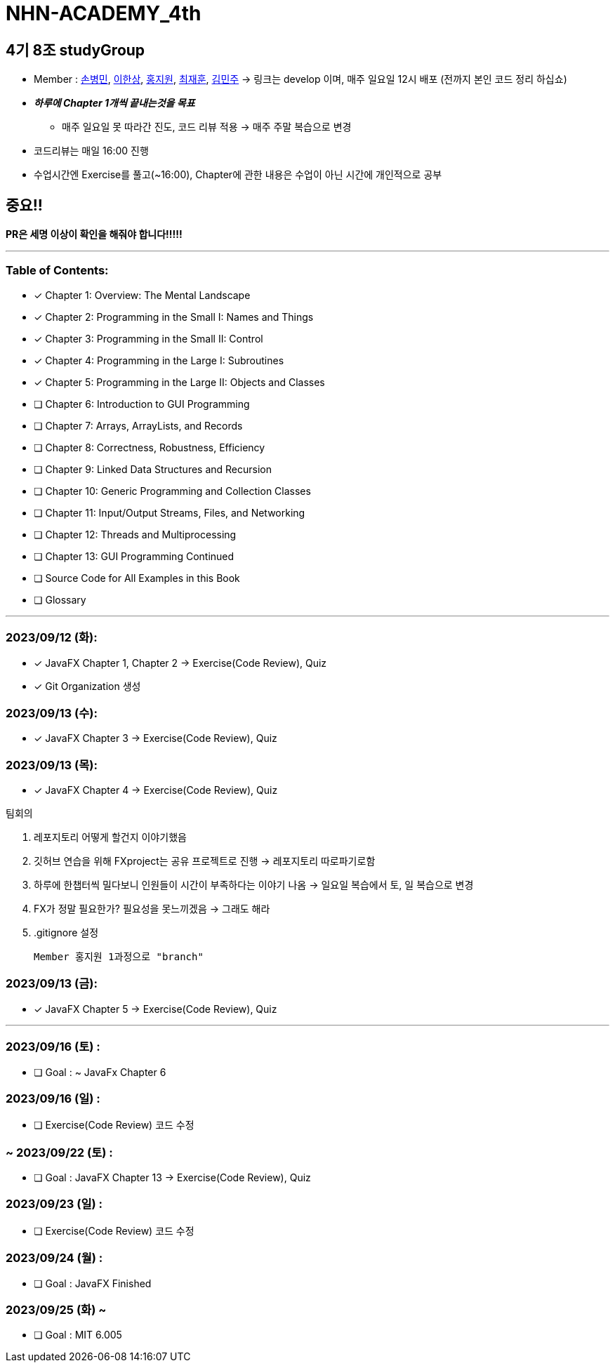 = NHN-ACADEMY_4th

== 4기 8조 studyGroup

* Member : 
https://github.com/NhnAcademy4th/NHN-ACADEMY_4th/tree/develop/SonnySon/exercise[손병민], https://github.com/NhnAcademy4th/NHN-ACADEMY_4th/tree/develop/Hansang[이한상], https://github.com/NhnAcademy4th/NHN-ACADEMY_4th/tree/develop/jiwon[홍지원], https://github.com/NhnAcademy4th/NHN-ACADEMY_4th/tree/develop/jaehun[최재훈], https://github.com/NhnAcademy4th/NHN-ACADEMY_4th/tree/develop/minju[김민주] -> 링크는 develop 이며, 매주 일요일 12시 배포 (전까지 본인 코드 정리 하십쇼)


* **__하루에 Chapter 1개씩 끝내는것을 목표__**
** 매주 일요일 못 따라간 진도, 코드 리뷰 적용 -> 매주 주말 복습으로 변경
* 코드리뷰는 매일 16:00 진행
* 수업시간엔 Exercise를 풀고(~16:00), Chapter에 관한 내용은 수업이 아닌 시간에 개인적으로 공부

== 중요!!

**PR은 세명 이상이 확인을 해줘야 합니다!!!!!**

---

=== Table of Contents:

* [*] Chapter 1: Overview: The Mental Landscape
* [*] Chapter 2: Programming in the Small I: Names and Things
* [*] Chapter 3: Programming in the Small II: Control
* [*] Chapter 4: Programming in the Large I: Subroutines
* [*] Chapter 5: Programming in the Large II: Objects and Classes
* [ ] Chapter 6: Introduction to GUI Programming
* [ ] Chapter 7: Arrays, ArrayLists, and Records
* [ ] Chapter 8: Correctness, Robustness, Efficiency
* [ ] Chapter 9: Linked Data Structures and Recursion
* [ ] Chapter 10: Generic Programming and Collection Classes
* [ ] Chapter 11: Input/Output Streams, Files, and Networking
* [ ] Chapter 12: Threads and Multiprocessing
* [ ] Chapter 13: GUI Programming Continued
* [ ] Source Code for All Examples in this Book
* [ ] Glossary

---

=== 2023/09/12 (화):

* [*] JavaFX Chapter 1, Chapter 2 -> Exercise(Code Review), Quiz
* [*] Git Organization 생성

=== 2023/09/13 (수):
* [*] JavaFX Chapter 3 -> Exercise(Code Review), Quiz

=== 2023/09/13 (목):
* [*] JavaFX Chapter 4 -> Exercise(Code Review), Quiz

팀회의

1. 레포지토리 어떻게 할건지 이야기했음 
2. 깃허브 연습을 위해 FXproject는 공유 프로젝트로 진행 -> 레포지토리 따로파기로함
3. 하루에 한챕터씩 밀다보니 인원들이 시간이 부족하다는 이야기 나옴 -> 일요일 복습에서 토, 일 복습으로 변경
4. FX가 정말 필요한가? 필요성을 못느끼겠음 -> 그래도 해라
5. .gitignore 설정

  Member 홍지원 1과정으로 "branch" 

=== 2023/09/13 (금):
* [*] JavaFX Chapter 5 -> Exercise(Code Review), Quiz

---

=== 2023/09/16 (토) :

* [ ] Goal : ~ JavaFx Chapter 6

=== 2023/09/16 (일) :

* [ ] Exercise(Code Review) 코드 수정

=== ~ 2023/09/22 (토) :

* [ ] Goal : JavaFX Chapter 13 -> Exercise(Code Review), Quiz

=== 2023/09/23 (일) :

* [ ] Exercise(Code Review) 코드 수정

=== 2023/09/24 (월) : 

* [ ] Goal : JavaFX Finished

=== 2023/09/25 (화) ~

* [ ] Goal : MIT 6.005
